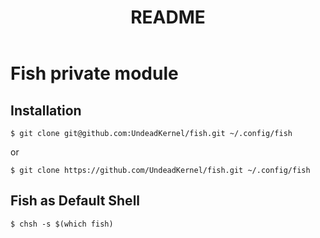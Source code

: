#+TITLE: README

* Fish private module

** Installation

#+BEGIN_SRC shell
$ git clone git@github.com:UndeadKernel/fish.git ~/.config/fish
#+END_SRC

or

#+BEGIN_SRC shell
$ git clone https://github.com/UndeadKernel/fish.git ~/.config/fish
#+END_SRC

** Fish as Default Shell

#+BEGIN_SRC shell
$ chsh -s $(which fish)
#+END_SRC
